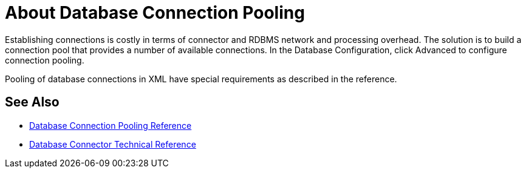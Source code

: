 = About Database Connection Pooling

Establishing connections is costly in terms of connector and RDBMS network and processing overhead. The solution is to build a connection pool that provides a number of available connections. In the Database Configuration, click Advanced to configure connection pooling.

Pooling of database connections in XML have special requirements as described in the reference. 

== See Also

* link:/connectors/db-connector-conn-pooling-ref[Database Connection Pooling Reference]
* link:/connectors/database-documentation[Database Connector Technical Reference]